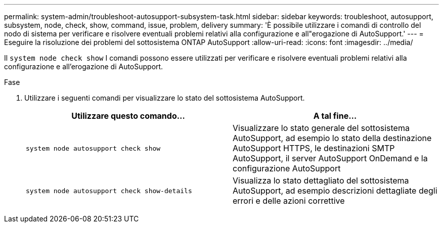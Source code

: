 ---
permalink: system-admin/troubleshoot-autosupport-subsystem-task.html 
sidebar: sidebar 
keywords: troubleshoot, autosupport, subsystem, node, check, show, command, issue, problem, delivery 
summary: 'È possibile utilizzare i comandi di controllo del nodo di sistema per verificare e risolvere eventuali problemi relativi alla configurazione e all"erogazione di AutoSupport.' 
---
= Eseguire la risoluzione dei problemi del sottosistema ONTAP AutoSupport
:allow-uri-read: 
:icons: font
:imagesdir: ../media/


[role="lead"]
Il `system node check show` I comandi possono essere utilizzati per verificare e risolvere eventuali problemi relativi alla configurazione e all'erogazione di AutoSupport.

.Fase
. Utilizzare i seguenti comandi per visualizzare lo stato del sottosistema AutoSupport.
+
|===
| Utilizzare questo comando... | A tal fine... 


 a| 
`system node autosupport check show`
 a| 
Visualizzare lo stato generale del sottosistema AutoSupport, ad esempio lo stato della destinazione AutoSupport HTTPS, le destinazioni SMTP AutoSupport, il server AutoSupport OnDemand e la configurazione AutoSupport



 a| 
`system node autosupport check show-details`
 a| 
Visualizza lo stato dettagliato del sottosistema AutoSupport, ad esempio descrizioni dettagliate degli errori e delle azioni correttive

|===


